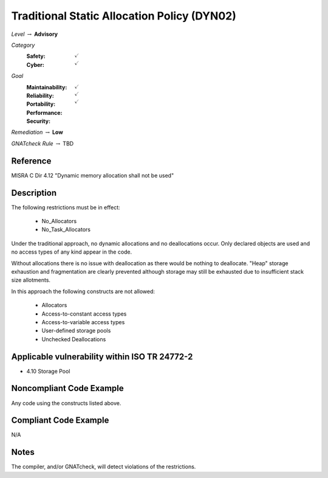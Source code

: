 ----------------------------------------------
Traditional Static Allocation Policy (DYN02)
----------------------------------------------

*Level* :math:`\rightarrow` **Advisory**

*Category*
   :Safety: :math:`\checkmark`
   :Cyber: :math:`\checkmark`

*Goal*
   :Maintainability: :math:`\checkmark`
   :Reliability: :math:`\checkmark`
   :Portability: 
   :Performance: 
   :Security: :math:`\checkmark`

*Remediation* :math:`\rightarrow` **Low**

*GNATcheck Rule* :math:`\rightarrow` TBD

"""""""""""
Reference
"""""""""""

MISRA C Dir 4.12 "Dynamic memory allocation shall not be used"

"""""""""""""
Description
"""""""""""""

The following restrictions must be in effect:

   * No_Allocators
   * No_Task_Allocators

Under the traditional approach, no dynamic allocations and no deallocations occur.  Only declared objects are used and no access types of any kind appear in the code.

Without allocations there is no issue with deallocation as there would be nothing to deallocate. "Heap" storage exhaustion and fragmentation are clearly prevented although storage may still be exhausted due to insufficient stack size allotments.

In this approach the following constructs are not allowed:

   * Allocators
   * Access-to-constant access types
   * Access-to-variable access types
   * User-defined storage pools
   * Unchecked Deallocations

""""""""""""""""""""""""""""""""""""""""""""""""
Applicable vulnerability within ISO TR 24772-2 
""""""""""""""""""""""""""""""""""""""""""""""""

* 4.10 Storage Pool

"""""""""""""""""""""""""""
Noncompliant Code Example
"""""""""""""""""""""""""""

Any code using the constructs listed above.

""""""""""""""""""""""""
Compliant Code Example
""""""""""""""""""""""""

N/A

"""""""
Notes
"""""""

The compiler, and/or GNATcheck, will detect violations of the restrictions. 
